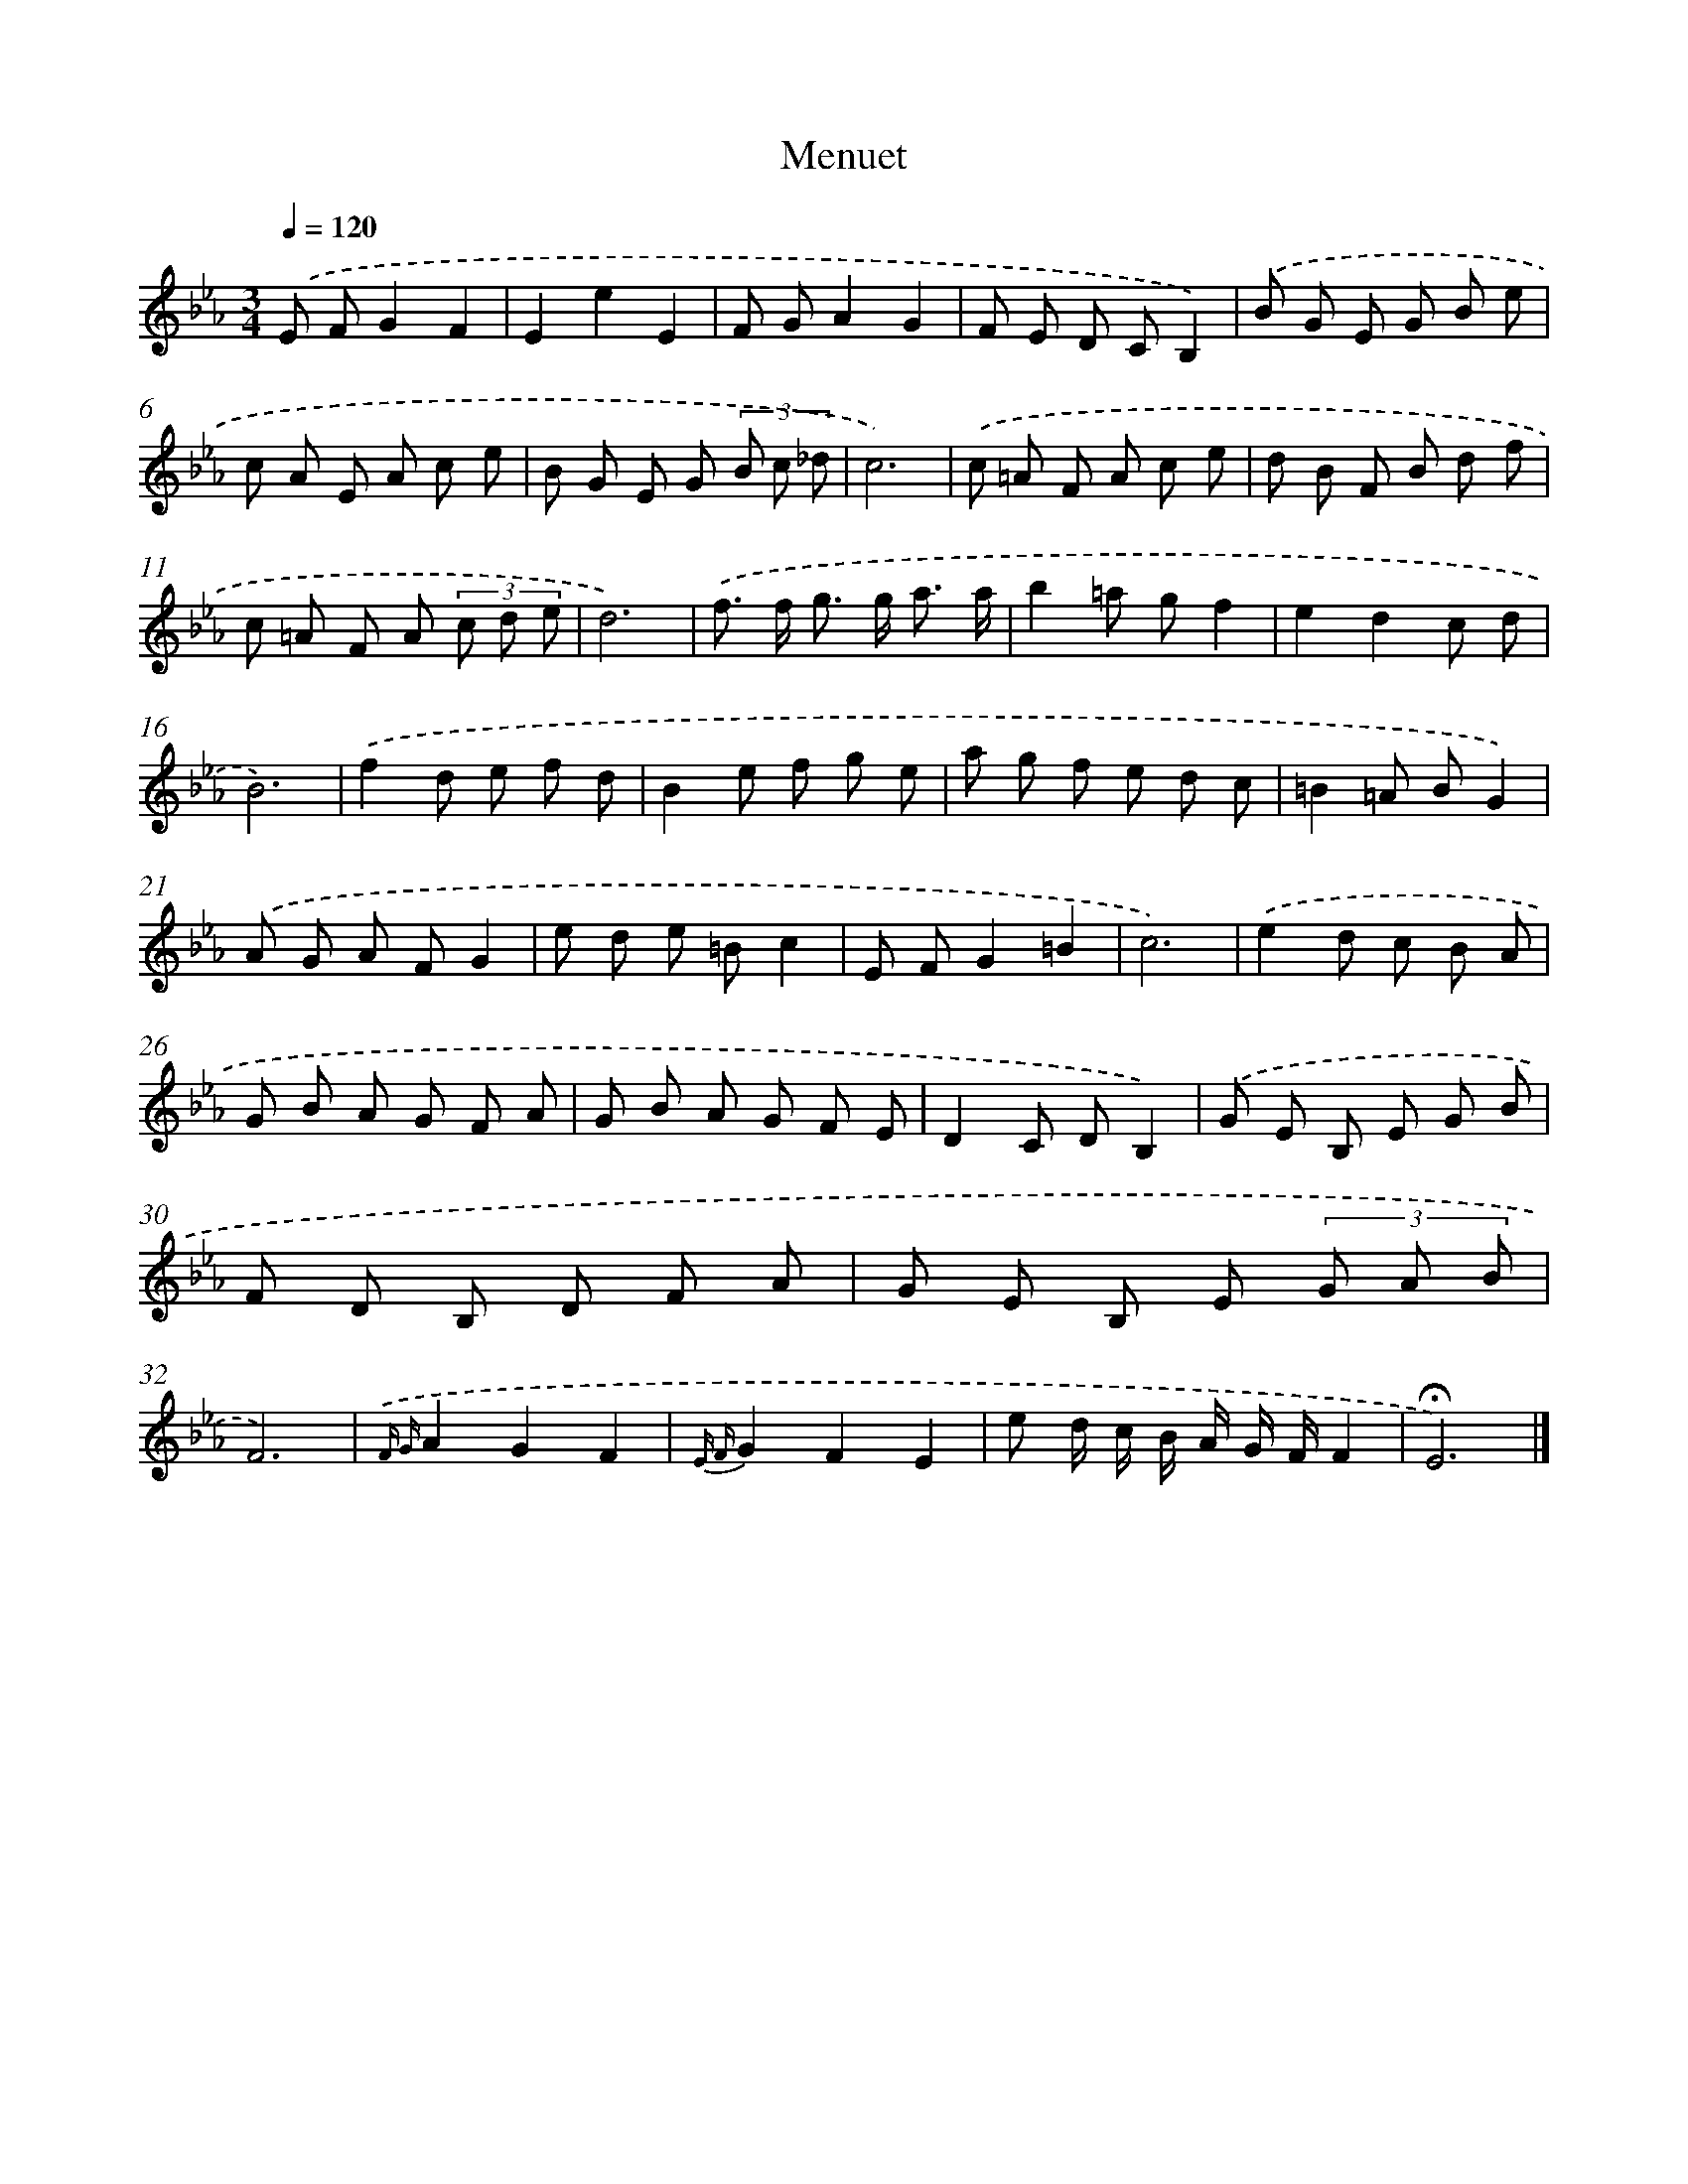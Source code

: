 X: 14318
T: Menuet
%%abc-version 2.0
%%abcx-abcm2ps-target-version 5.9.1 (29 Sep 2008)
%%abc-creator hum2abc beta
%%abcx-conversion-date 2018/11/01 14:37:43
%%humdrum-veritas 1709203670
%%humdrum-veritas-data 1353007816
%%continueall 1
%%barnumbers 0
L: 1/8
M: 3/4
Q: 1/4=120
K: Eb clef=treble
.('E FG2F2 |
E2e2E2 |
F GA2G2 |
F E D CB,2) |
.('B G E G B e |
c A E A c e |
B G E G (3B c _d |
c6) |
.('c =A F A c e |
d B F B d f |
c =A F A (3c d e |
d6) |
.('f> f g> g a3/ a/ |
b2=a gf2 |
e2d2c d |
B6) |
.('f2d e f d |
B2e f g e |
a g f e d c |
=B2=A BG2) |
.('A G A FG2 |
e d e =Bc2 |
E FG2=B2 |
c6) |
.('e2d c B A |
G B A G F A |
G B A G F E |
D2C DB,2) |
.('G E B, E G B |
F D B, D F A |
G E B, E (3G A B |
F6) |
{.('F G}A2G2F2 |
{E F}G2F2E2 |
e d/ c/ B/ A/ G/ F/F2 |
!fermata!E6) |]
